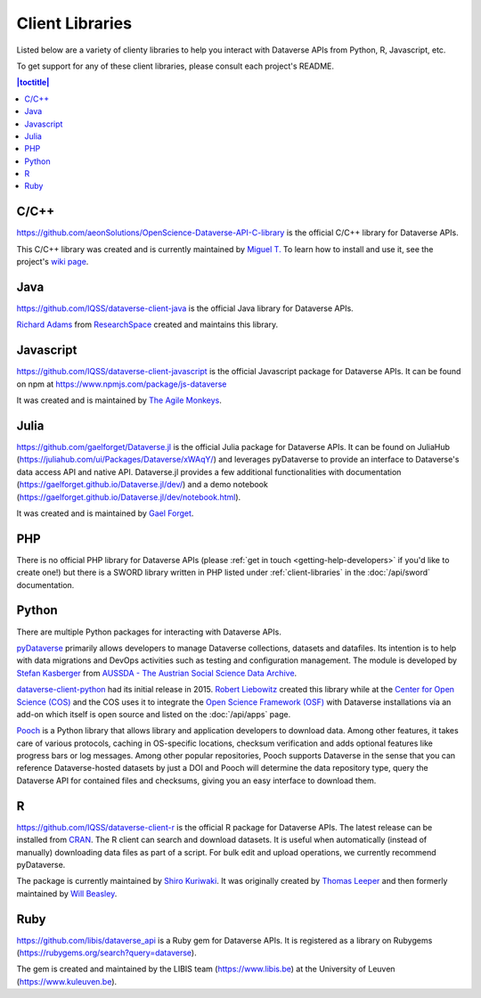 Client Libraries
================

Listed below are a variety of clienty libraries to help you interact with Dataverse APIs from Python, R, Javascript, etc.

To get support for any of these client libraries, please consult each project's README.

.. contents:: |toctitle|
	:local:

C/C++
-----

https://github.com/aeonSolutions/OpenScience-Dataverse-API-C-library is the official C/C++ library for Dataverse APIs.

This C/C++ library was created and is currently maintained by `Miguel T. <https://www.linkedin.com/in/migueltomas/>`_ To learn how to install and use it, see the project's `wiki page <https://github.com/aeonSolutions/OpenScience-Dataverse-API-C-library/wiki>`_.

Java
----

https://github.com/IQSS/dataverse-client-java is the official Java library for Dataverse APIs.

`Richard Adams <http://www.researchspace.com/electronic-lab-notebook/about_us_team.html>`_ from `ResearchSpace <http://www.researchspace.com>`_ created and maintains this library.

Javascript
----------

https://github.com/IQSS/dataverse-client-javascript is the official Javascript package for Dataverse APIs. It can be found on npm at https://www.npmjs.com/package/js-dataverse

It was created and is maintained by `The Agile Monkeys <https://www.theagilemonkeys.com>`_.

Julia
-----

https://github.com/gaelforget/Dataverse.jl is the official Julia package for Dataverse APIs. It can be found on JuliaHub (https://juliahub.com/ui/Packages/Dataverse/xWAqY/) and leverages pyDataverse to provide an interface to Dataverse's data access API and native API. Dataverse.jl provides a few additional functionalities with documentation (https://gaelforget.github.io/Dataverse.jl/dev/) and a demo notebook (https://gaelforget.github.io/Dataverse.jl/dev/notebook.html).

It was created and is maintained by `Gael Forget <https://github.com/gaelforget>`_.

PHP
---

There is no official PHP library for Dataverse APIs (please :ref:`get in touch <getting-help-developers>` if you'd like to create one!) but there is a SWORD library written in PHP listed under :ref:`client-libraries` in the :doc:`/api/sword` documentation.

Python
------

There are multiple Python packages for interacting with Dataverse APIs.

`pyDataverse <https://github.com/gdcc/pyDataverse>`_ primarily allows developers to manage Dataverse collections, datasets and datafiles. Its intention is to help with data migrations and DevOps activities such as testing and configuration management. The module is developed by `Stefan Kasberger <http://stefankasberger.at>`_ from `AUSSDA - The Austrian Social Science Data Archive <https://aussda.at>`_.  

`dataverse-client-python <https://github.com/IQSS/dataverse-client-python>`_ had its initial release in 2015. `Robert Liebowitz <https://github.com/rliebz>`_ created this library while at the `Center for Open Science (COS) <https://centerforopenscience.org>`_ and the COS uses it to integrate the `Open Science Framework (OSF) <https://osf.io>`_ with Dataverse installations via an add-on which itself is open source and listed on the :doc:`/api/apps` page.

`Pooch <https://github.com/fatiando/pooch>`_ is a Python library that allows library and application developers to download data. Among other features, it takes care of various protocols, caching in OS-specific locations, checksum verification and adds optional features like progress bars or log messages. Among other popular repositories, Pooch supports Dataverse in the sense that you can reference Dataverse-hosted datasets by just a DOI and Pooch will determine the data repository type, query the Dataverse API for contained files and checksums, giving you an easy interface to download them.

R
-

https://github.com/IQSS/dataverse-client-r is the official R package for Dataverse APIs. The latest release can be installed from `CRAN <https://cran.r-project.org/package=dataverse>`_. 
The R client can search and download datasets. It is useful when automatically (instead of manually) downloading data files as part of a script. For bulk edit and upload operations, we currently recommend pyDataverse.

The package is currently maintained by  `Shiro Kuriwaki <https://github.com/kuriwaki>`_. It was originally created by `Thomas Leeper <http://thomasleeper.com>`_ and then formerly maintained by `Will Beasley <https://github.com/wibeasley>`_.


Ruby
----

https://github.com/libis/dataverse_api is a Ruby gem for Dataverse APIs. It is registered as a library on Rubygems (https://rubygems.org/search?query=dataverse).

The gem is created and maintained by the LIBIS team (https://www.libis.be) at the University of Leuven (https://www.kuleuven.be).
